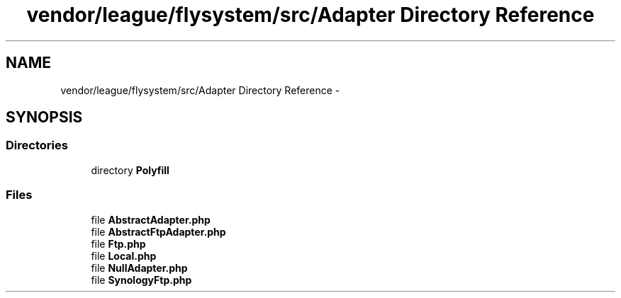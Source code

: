 .TH "vendor/league/flysystem/src/Adapter Directory Reference" 3 "Tue Apr 14 2015" "Version 1.0" "VirtualSCADA" \" -*- nroff -*-
.ad l
.nh
.SH NAME
vendor/league/flysystem/src/Adapter Directory Reference \- 
.SH SYNOPSIS
.br
.PP
.SS "Directories"

.in +1c
.ti -1c
.RI "directory \fBPolyfill\fP"
.br
.in -1c
.SS "Files"

.in +1c
.ti -1c
.RI "file \fBAbstractAdapter\&.php\fP"
.br
.ti -1c
.RI "file \fBAbstractFtpAdapter\&.php\fP"
.br
.ti -1c
.RI "file \fBFtp\&.php\fP"
.br
.ti -1c
.RI "file \fBLocal\&.php\fP"
.br
.ti -1c
.RI "file \fBNullAdapter\&.php\fP"
.br
.ti -1c
.RI "file \fBSynologyFtp\&.php\fP"
.br
.in -1c
